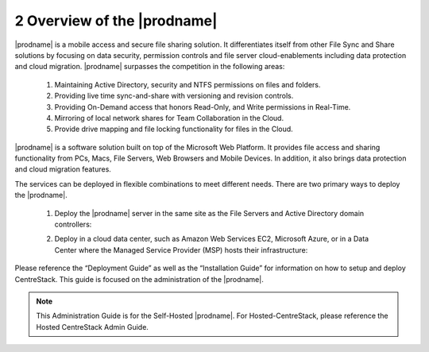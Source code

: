 ############################################
2 Overview of the |prodname|
############################################

|prodname| is a mobile access and secure file sharing solution. It differentiates itself from other File Sync and Share solutions by focusing on data security, permission controls and
file server cloud-enablements including data protection and cloud migration. |prodname| surpasses the competition in the following areas:

   1. Maintaining Active Directory, security and NTFS permissions on files and folders.
   2. Providing live time sync-and-share with versioning and revision controls.
   3. Providing On-Demand access that honors Read-Only, and Write permissions in Real-Time.
   4. Mirroring of local network shares for Team Collaboration in the Cloud.
   5. Provide drive mapping and file locking functionality for files in the Cloud.

|prodname| is a software solution built on top of the Microsoft Web Platform. It provides file access and sharing functionality from PCs, Macs, File Servers, Web Browsers and Mobile Devices. In 
addition, it also brings data protection and cloud migration features.

The services can be deployed in flexible combinations to meet different needs. There are two primary ways to deploy the |prodname|.

    1. Deploy the |prodname| server in the same site as the File Servers and Active Directory domain controllers:
    
    .. image:: _static/SelfHostedCentreStackDirectShare.svg
    
    2. Deploy in a cloud data center, such as Amazon Web Services EC2, Microsoft Azure, or in a Data Center where the Managed Service Provider (MSP) hosts their infrastructure:
    
    .. image:: _static/SelfHostedCentreStackRemoteShare.svg



Please reference the “Deployment Guide” as well as the “Installation Guide” for information on how to setup and deploy CentreStack.
This guide is focused on the administration of the |prodname|.

.. note::

    This Administration Guide is for the Self-Hosted |prodname|.
    For Hosted-CentreStack, please reference the Hosted CentreStack Admin Guide.
